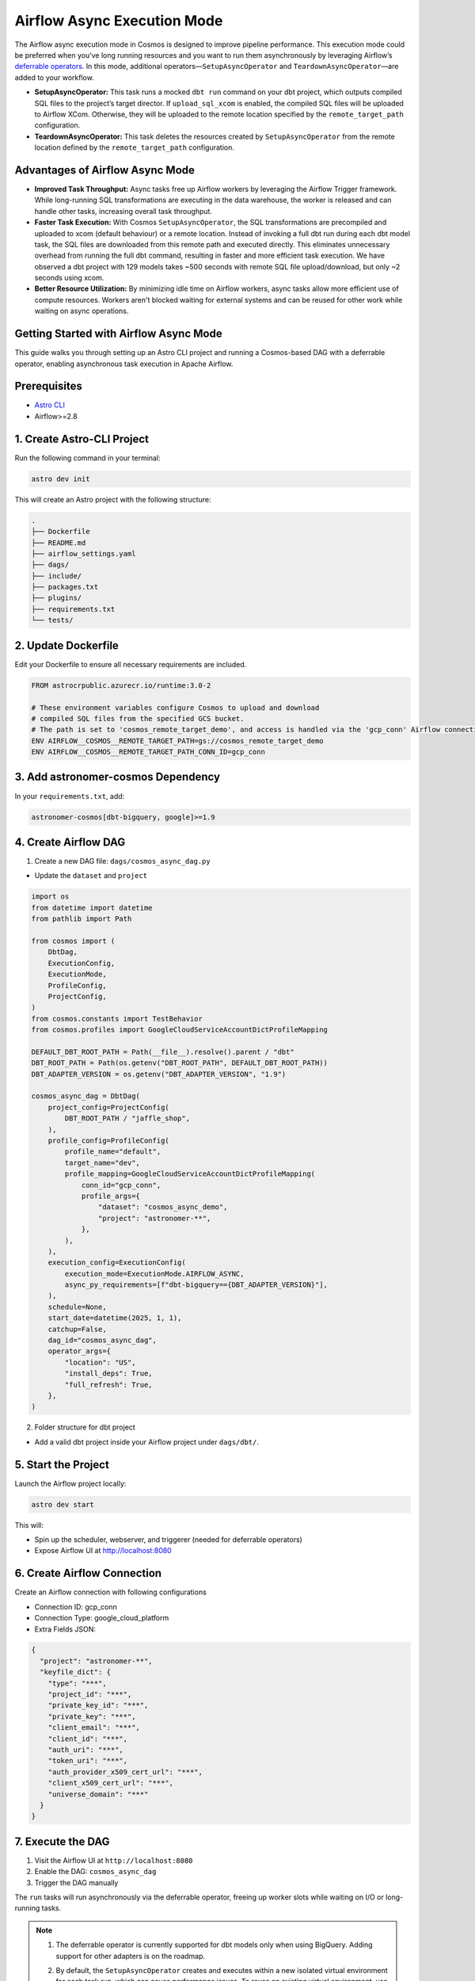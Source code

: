 .. _async-execution-mode:

.. title:: Getting Started with Deferrable Operator

Airflow Async Execution Mode
============================

The Airflow async execution mode in Cosmos is designed to improve pipeline performance. This execution mode could be preferred when you’ve long running resources and you want to run them asynchronously by leveraging Airflow’s `deferrable operators <https://airflow.apache.org/docs/apache-airflow/stable/authoring-and-scheduling/deferring.html>`__. In this mode, additional operators—``SetupAsyncOperator`` and ``TeardownAsyncOperator``—are added to your workflow.

- **SetupAsyncOperator:** This task runs a mocked ``dbt run`` command on your dbt project, which outputs compiled SQL files to the project’s target director. If ``upload_sql_xcom`` is enabled, the compiled SQL files will be uploaded to Airflow XCom. Otherwise, they will be uploaded to the remote location specified by the ``remote_target_path`` configuration.
- **TeardownAsyncOperator:** This task deletes the resources created by ``SetupAsyncOperator`` from the remote location defined by the ``remote_target_path`` configuration.

Advantages of Airflow Async Mode
++++++++++++++++++++++++++++++++

- **Improved Task Throughput:** Async tasks free up Airflow workers by leveraging the Airflow Trigger framework. While long-running SQL transformations are executing in the data warehouse, the worker is released and can handle other tasks, increasing overall task throughput.
- **Faster Task Execution:** With Cosmos ``SetupAsyncOperator``, the SQL transformations are precompiled and uploaded to xcom (default behaviour) or a remote location. Instead of invoking a full dbt run during each dbt model task, the SQL files are downloaded from this remote path and executed directly. This eliminates unnecessary overhead from running the full dbt command, resulting in faster and more efficient task execution. We have observed a dbt project with 129 models takes ~500 seconds with remote SQL file upload/download, but only ~2 seconds using xcom.
- **Better Resource Utilization:** By minimizing idle time on Airflow workers, async tasks allow more efficient use of compute resources. Workers aren't blocked waiting for external systems and can be reused for other work while waiting on async operations.

Getting Started with Airflow Async Mode
++++++++++++++++++++++++++++++++++

This guide walks you through setting up an Astro CLI project and running a Cosmos-based DAG with a deferrable operator, enabling asynchronous task execution in Apache Airflow.

Prerequisites
+++++++++++++

- `Astro CLI <https://www.astronomer.io/docs/astro/cli/install-cli>`_
- Airflow>=2.8

1. Create Astro-CLI Project
+++++++++++++++++++++++++++

Run the following command in your terminal:

.. code-block:: bash

    astro dev init

This will create an Astro project with the following structure:

.. code-block:: bash

    .
    ├── Dockerfile
    ├── README.md
    ├── airflow_settings.yaml
    ├── dags/
    ├── include/
    ├── packages.txt
    ├── plugins/
    ├── requirements.txt
    └── tests/


2. Update Dockerfile
++++++++++++++++++++

Edit your Dockerfile to ensure all necessary requirements are included.

.. code-block:: bash

    FROM astrocrpublic.azurecr.io/runtime:3.0-2

    # These environment variables configure Cosmos to upload and download
    # compiled SQL files from the specified GCS bucket.
    # The path is set to 'cosmos_remote_target_demo', and access is handled via the 'gcp_conn' Airflow connection.
    ENV AIRFLOW__COSMOS__REMOTE_TARGET_PATH=gs://cosmos_remote_target_demo
    ENV AIRFLOW__COSMOS__REMOTE_TARGET_PATH_CONN_ID=gcp_conn

3. Add astronomer-cosmos Dependency
+++++++++++++++++++++++++++++++++++

In your ``requirements.txt``, add:

.. code-block:: bash

    astronomer-cosmos[dbt-bigquery, google]>=1.9


4. Create Airflow DAG
+++++++++++++++++++++

1. Create a new DAG file: ``dags/cosmos_async_dag.py``

- Update the ``dataset`` and ``project``

.. code-block:: python

    import os
    from datetime import datetime
    from pathlib import Path

    from cosmos import (
        DbtDag,
        ExecutionConfig,
        ExecutionMode,
        ProfileConfig,
        ProjectConfig,
    )
    from cosmos.constants import TestBehavior
    from cosmos.profiles import GoogleCloudServiceAccountDictProfileMapping

    DEFAULT_DBT_ROOT_PATH = Path(__file__).resolve().parent / "dbt"
    DBT_ROOT_PATH = Path(os.getenv("DBT_ROOT_PATH", DEFAULT_DBT_ROOT_PATH))
    DBT_ADAPTER_VERSION = os.getenv("DBT_ADAPTER_VERSION", "1.9")

    cosmos_async_dag = DbtDag(
        project_config=ProjectConfig(
            DBT_ROOT_PATH / "jaffle_shop",
        ),
        profile_config=ProfileConfig(
            profile_name="default",
            target_name="dev",
            profile_mapping=GoogleCloudServiceAccountDictProfileMapping(
                conn_id="gcp_conn",
                profile_args={
                    "dataset": "cosmos_async_demo",
                    "project": "astronomer-**",
                },
            ),
        ),
        execution_config=ExecutionConfig(
            execution_mode=ExecutionMode.AIRFLOW_ASYNC,
            async_py_requirements=[f"dbt-bigquery=={DBT_ADAPTER_VERSION}"],
        ),
        schedule=None,
        start_date=datetime(2025, 1, 1),
        catchup=False,
        dag_id="cosmos_async_dag",
        operator_args={
            "location": "US",
            "install_deps": True,
            "full_refresh": True,
        },
    )

2. Folder structure for dbt project

- Add a valid dbt project inside your Airflow project under ``dags/dbt/``.


5. Start the Project
++++++++++++++++++++

Launch the Airflow project locally:

.. code-block:: bash

    astro dev start

This will:

- Spin up the scheduler, webserver, and triggerer (needed for deferrable operators)
- Expose Airflow UI at http://localhost:8080

6. Create Airflow Connection
++++++++++++++++++++++++++++

Create an Airflow connection with following configurations

- Connection ID: gcp_conn
- Connection Type: google_cloud_platform
- Extra Fields JSON:

.. code-block:: bash

    {
      "project": "astronomer-**",
      "keyfile_dict": {
        "type": "***",
        "project_id": "***",
        "private_key_id": "***",
        "private_key": "***",
        "client_email": "***",
        "client_id": "***",
        "auth_uri": "***",
        "token_uri": "***",
        "auth_provider_x509_cert_url": "***",
        "client_x509_cert_url": "***",
        "universe_domain": "***"
      }
    }


7. Execute the DAG
++++++++++++++++++

1. Visit the Airflow UI at ``http://localhost:8080``
2. Enable the DAG: ``cosmos_async_dag``
3. Trigger the DAG manually

.. image:: /_static/jaffle_shop_async_execution_mode.png
    :alt: Cosmos dbt Async DAG
    :align: center

The ``run`` tasks will run asynchronously via the deferrable operator, freeing up worker slots while waiting on I/O or long-running tasks.

.. note::

   1. The deferrable operator is currently supported for dbt models only when using BigQuery. Adding support for other adapters is on the roadmap.

   2. By default, the ``SetupAsyncOperator`` creates and executes within a new isolated virtual environment for each task run, which can cause performance issues. To reuse an existing virtual environment, use the ``virtualenv_dir`` parameter within the ``operator_args`` of the ``DbtDag``. We have observed that for ``dbt-bigquery``, the ``SetupAsyncOperator`` executes approximately 30% faster when reusing an existing virtual environment, particularly for transformations that take around 10 minutes to complete.

      Example:

      .. code-block:: python

         DbtDag(..., operator_args={"virtualenv_dir": "dbt_venv"})
